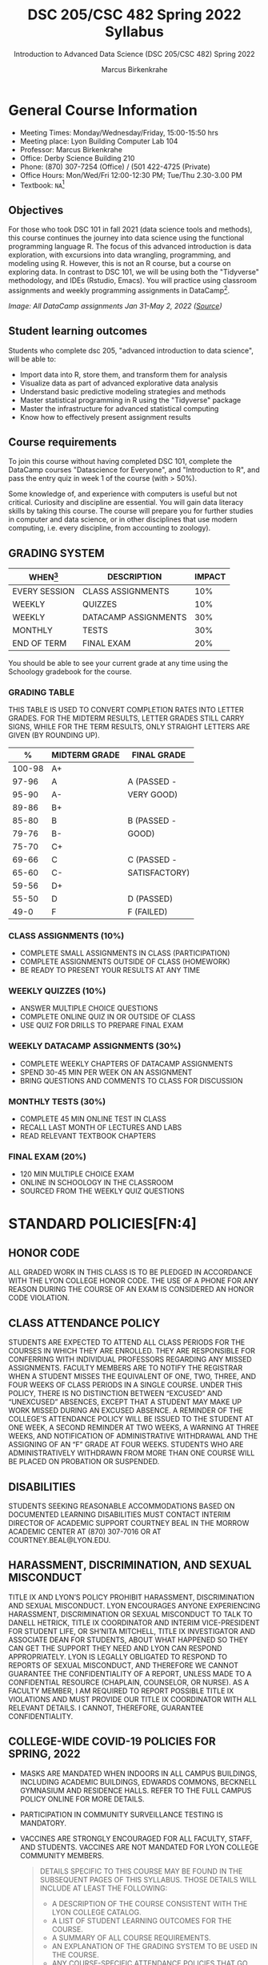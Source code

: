 #+TITLE:DSC 205/CSC 482 Spring 2022 Syllabus
#+AUTHOR: Marcus Birkenkrahe
#+SUBTITLE: Introduction to Advanced Data Science (DSC 205/CSC 482) Spring 2022
#+options: toc:nil
#+startup: overview
* General Course Information

  * Meeting Times: Monday/Wednesday/Friday, 15:00-15:50 hrs
  * Meeting place: Lyon Building Computer Lab 104
  * Professor: Marcus Birkenkrahe
  * Office: Derby Science Building 210
  * Phone: (870) 307-7254 (Office) / (501 422-4725 (Private)
  * Office Hours: Mon/Wed/Fri 12:00-12:30 PM; Tue/Thu 2.30-3.00 PM
  * Textbook: ~NA~[fn:1]
        
** Objectives

   For those who took DSC 101 in fall 2021 (data science tools and
   methods), this course continues the journey into data science using
   the functional programming language R. The focus of this advanced
   introduction is data exploration, with excursions into data
   wrangling, programming, and modeling using R. However, this is not
   an R course, but a course on exploring data. In contrast to DSC
   101, we will be using both the "Tidyverse" methodology, and IDEs
   (Rstudio, Emacs). You will practice using classroom assignments and
   weekly programming assignments in DataCamp[fn:2].

   #+Attr_Html: :Width 600px
   [[./img/datacamp.png]]

   /Image: All DataCamp assignments Jan 31-May 2, 2022 ([[https://app.datacamp.com/groups/lyon-college-data-science-spring-2022/assignments][Source]])/

** Student learning outcomes

   Students who complete dsc 205, "advanced introduction to data
   science", will be able to:

   * Import data into R, store them, and transform them for analysis
   * Visualize data as part of advanced explorative data analysis
   * Understand basic predictive modeling strategies and methods
   * Master statistical programming in R using the "Tidyverse" package
   * Master the infrastructure for advanced statistical computing
   * Know how to effectively present assignment results

** Course requirements

   To join this course without having completed DSC 101, complete the
   DataCamp courses "Datascience for Everyone", and "Introduction to
   R", and pass the entry quiz in week 1 of the course (with > 50%).
   
   Some knowledge of, and experience with computers is useful but not
   critical. Curiosity and discipline are essential. You will gain
   data literacy skills by taking this course. The course will prepare
   you for further studies in computer and data science, or in other
   disciplines that use modern computing, i.e. every discipline, from
   accounting to zoology).

** GRADING SYSTEM

   | WHEN[fn:3]    | DESCRIPTION          | IMPACT |
   |---------------+----------------------+--------|
   | EVERY SESSION | CLASS ASSIGNMENTS    |    10% |
   | WEEKLY        | QUIZZES              |    10% |
   | WEEKLY        | DATACAMP ASSIGNMENTS |    30% |
   | MONTHLY       | TESTS                |    30% |
   | END OF TERM   | FINAL EXAM           |    20% |

   You should be able to see your current grade at any time using the
   Schoology gradebook for the course.

*** GRADING TABLE

    THIS TABLE IS USED TO CONVERT COMPLETION RATES INTO LETTER
    GRADES. FOR THE MIDTERM RESULTS, LETTER GRADES STILL CARRY SIGNS,
    WHILE FOR THE TERM RESULTS, ONLY STRAIGHT LETTERS ARE GIVEN (BY
    ROUNDING UP).

    |--------+-----------------+---------------|
    |    *%* | *MIDTERM GRADE* | *FINAL GRADE* |
    |--------+-----------------+---------------|
    | 100-98 | A+              |               |
    |  97-96 | A               | A (PASSED -   |
    |  95-90 | A-              | VERY GOOD)    |
    |--------+-----------------+---------------|
    |  89-86 | B+              |               |
    |  85-80 | B               | B (PASSED -   |
    |  79-76 | B-              | GOOD)         |
    |--------+-----------------+---------------|
    |  75-70 | C+              |               |
    |  69-66 | C               | C (PASSED -   |
    |  65-60 | C-              | SATISFACTORY) |
    |--------+-----------------+---------------|
    |  59-56 | D+              |               |
    |  55-50 | D               | D (PASSED)    |
    |--------+-----------------+---------------|
    |   49-0 | F               | F (FAILED)    |
    |--------+-----------------+---------------|

*** CLASS ASSIGNMENTS (10%)

    - COMPLETE SMALL ASSIGNMENTS IN CLASS (PARTICIPATION)
    - COMPLETE ASSIGNMENTS OUTSIDE OF CLASS (HOMEWORK)
    - BE READY TO PRESENT YOUR RESULTS AT ANY TIME

*** WEEKLY QUIZZES (10%)
    
    - ANSWER MULTIPLE CHOICE QUESTIONS
    - COMPLETE ONLINE QUIZ IN OR OUTSIDE OF CLASS
    - USE QUIZ FOR DRILLS TO PREPARE FINAL EXAM

*** WEEKLY DATACAMP ASSIGNMENTS (30%)

    - COMPLETE WEEKLY CHAPTERS OF DATACAMP ASSIGNMENTS
    - SPEND 30-45 MIN PER WEEK ON AN ASSIGNMENT
    - BRING QUESTIONS AND COMMENTS TO CLASS FOR DISCUSSION

*** MONTHLY TESTS (30%)

    - COMPLETE 45 MIN ONLINE TEST IN CLASS
    - RECALL LAST MONTH OF LECTURES AND LABS
    - READ RELEVANT TEXTBOOK CHAPTERS

*** FINAL EXAM (20%)

    - 120 MIN MULTIPLE CHOICE EXAM
    - ONLINE IN SCHOOLOGY IN THE CLASSROOM
    - SOURCED FROM THE WEEKLY QUIZ QUESTIONS

* STANDARD POLICIES[FN:4]
** HONOR CODE

   ALL GRADED WORK IN THIS CLASS IS TO BE PLEDGED IN ACCORDANCE WITH
   THE LYON COLLEGE HONOR CODE. THE USE OF A PHONE FOR ANY REASON
   DURING THE COURSE OF AN EXAM IS CONSIDERED AN HONOR CODE
   VIOLATION.

** CLASS ATTENDANCE POLICY

   STUDENTS ARE EXPECTED TO ATTEND ALL CLASS PERIODS FOR THE COURSES
   IN WHICH THEY ARE ENROLLED. THEY ARE RESPONSIBLE FOR CONFERRING
   WITH INDIVIDUAL PROFESSORS REGARDING ANY MISSED
   ASSIGNMENTS. FACULTY MEMBERS ARE TO NOTIFY THE REGISTRAR WHEN A
   STUDENT MISSES THE EQUIVALENT OF ONE, TWO, THREE, AND FOUR WEEKS
   OF CLASS PERIODS IN A SINGLE COURSE. UNDER THIS POLICY, THERE IS
   NO DISTINCTION BETWEEN “EXCUSED” AND “UNEXCUSED” ABSENCES, EXCEPT
   THAT A STUDENT MAY MAKE UP WORK MISSED DURING AN EXCUSED
   ABSENCE. A REMINDER OF THE COLLEGE’S ATTENDANCE POLICY WILL BE
   ISSUED TO THE STUDENT AT ONE WEEK, A SECOND REMINDER AT TWO WEEKS,
   A WARNING AT THREE WEEKS, AND NOTIFICATION OF ADMINISTRATIVE
   WITHDRAWAL AND THE ASSIGNING OF AN “F” GRADE AT FOUR
   WEEKS. STUDENTS WHO ARE ADMINISTRATIVELY WITHDRAWN FROM MORE THAN
   ONE COURSE WILL BE PLACED ON PROBATION OR SUSPENDED.

** DISABILITIES

   STUDENTS SEEKING REASONABLE ACCOMMODATIONS BASED ON DOCUMENTED
   LEARNING DISABILITIES MUST CONTACT INTERIM DIRECTOR OF ACADEMIC
   SUPPORT COURTNEY BEAL IN THE MORROW ACADEMIC CENTER AT (870)
   307-7016 OR AT COURTNEY.BEAL@LYON.EDU.

** HARASSMENT, DISCRIMINATION, AND SEXUAL MISCONDUCT

   TITLE IX AND LYON’S POLICY PROHIBIT HARASSMENT, DISCRIMINATION AND
   SEXUAL MISCONDUCT. LYON ENCOURAGES ANYONE EXPERIENCING HARASSMENT,
   DISCRIMINATION OR SEXUAL MISCONDUCT TO TALK TO DANELL HETRICK,
   TITLE IX COORDINATOR AND INTERIM VICE-PRESIDENT FOR STUDENT LIFE,
   OR SH’NITA MITCHELL, TITLE IX INVESTIGATOR AND ASSOCIATE DEAN FOR
   STUDENTS, ABOUT WHAT HAPPENED SO THEY CAN GET THE SUPPORT THEY NEED
   AND LYON CAN RESPOND APPROPRIATELY.  LYON IS LEGALLY OBLIGATED TO
   RESPOND TO REPORTS OF SEXUAL MISCONDUCT, AND THEREFORE WE CANNOT
   GUARANTEE THE CONFIDENTIALITY OF A REPORT, UNLESS MADE TO A
   CONFIDENTIAL RESOURCE (CHAPLAIN, COUNSELOR, OR NURSE). AS A FACULTY
   MEMBER, I AM REQUIRED TO REPORT POSSIBLE TITLE IX VIOLATIONS AND
   MUST PROVIDE OUR TITLE IX COORDINATOR WITH ALL RELEVANT DETAILS.  I
   CANNOT, THEREFORE, GUARANTEE CONFIDENTIALITY.

** COLLEGE-WIDE COVID-19 POLICIES FOR SPRING, 2022

   - MASKS ARE MANDATED WHEN INDOORS IN ALL CAMPUS BUILDINGS,
     INCLUDING ACADEMIC BUILDINGS, EDWARDS COMMONS, BECKNELL GYMNASIUM
     AND RESIDENCE HALLS. REFER TO THE FULL CAMPUS POLICY ONLINE FOR
     MORE DETAILS.
   - PARTICIPATION IN COMMUNITY SURVEILLANCE TESTING IS MANDATORY.
   - VACCINES ARE STRONGLY ENCOURAGED FOR ALL FACULTY, STAFF, AND
     STUDENTS. VACCINES ARE NOT MANDATED FOR LYON COLLEGE COMMUNITY
     MEMBERS.

     #+BEGIN_QUOTE
   DETAILS SPECIFIC TO THIS COURSE MAY BE FOUND IN THE SUBSEQUENT
   PAGES OF THIS SYLLABUS. THOSE DETAILS WILL INCLUDE AT LEAST THE
   FOLLOWING:
   - A DESCRIPTION OF THE COURSE CONSISTENT WITH THE LYON COLLEGE CATALOG.
   - A LIST OF STUDENT LEARNING OUTCOMES FOR THE COURSE.
   - A SUMMARY OF ALL COURSE REQUIREMENTS.
   - AN EXPLANATION OF THE GRADING SYSTEM TO BE USED IN THE COURSE.
   - ANY COURSE-SPECIFIC ATTENDANCE POLICIES THAT GO BEYOND THE COLLEGE POLICY.
   - DETAILS ABOUT WHAT CONSTITUTES ACCEPTABLE AND UNACCEPTABLE
     STUDENT COLLABORATION ON GRADED WORK.
     #+END_QUOTE

* COURSE SPECIFIC INFORMATION
** ASSIGNMENTS AND HONOR CODE[FN:5]

   THERE WILL BE NUMEROUS ASSIGNMENTS DURING THE SEMESTER - E.G.
   PROGRAMMING, LESSONS, TESTS, AND SPRINT REVIEWS. THEY ARE DUE AT
   THE BEGINNING OF THE CLASS PERIOD ON THE DUE DATE. ONCE CLASS
   BEGINS, THE ASSIGMENT WILL BE CONSIDERED ONE DAY LATE IF IT HAS NOT
   BEEN TURNED IN.  LATE PROGRAMS WILL NOT BE ACCEPTED WITHOUT AN
   EXTENSION. EXTENSIONS WILL *NOT* BE GRANTED FOR REASONS SUCH AS:

   * YOU COULD NOT GET TO A COMPUTER
   * YOU COULD NOT GET A COMPUTER TO DO WHAT YOU WANTED IT TO DO
   * THE NETWORK WAS DOWN
   * THE PRINTER WAS OUT OF PAPER OR TONER
   * YOU ERASED YOUR FILES, LOST YOUR HOMEWORK, OR MISPLACED YOUR
     FLASH DRIVE
   * YOU HAD OTHER COURSEWORK OR FAMILY COMMITMENTS THAT INTERFERED
     WITH YOUR WORK IN THIS COURSE

   PUT “PLEDGED” AND A NOTE OF ANY COLLABORATION IN THE COMMENTS OF
   ANY PROGRAM YOU TURN IN. PROGRAMMING ASSIGNMENTS ARE INDIVIDUAL
   EFFORTS, BUT YOU MAY SEEK ASSISTANCE FROM ANOTHER STUDENT OR THE
   COURSE INSTRUCTOR.  YOU MAY NOT COPY SOMEONE ELSE’S SOLUTION. IF
   YOU ARE HAVING TROUBLE FINISHING AN ASSIGNMENT, IT IS FAR BETTER TO
   DO YOUR OWN WORK AND RECEIVE A LOW SCORE THAN TO GO THROUGH AN
   HONOR TRIAL AND SUFFER THE PENALTIES THAT MAY BE INVOLVED.

   WHAT IS CHEATING ON AN ASSIGNMENT? HERE ARE A FEW EXAMPLES:

   * HAVING SOMEONE ELSE WRITE YOUR ASSIGNMENT, IN WHOLE OR IN PART
   * COPYING AN ASSIGNMENT SOMEONE ELSE WROTE, IN WHOLE OR IN PART
   * COLLABORATING WITH SOMEONE ELSE TO THE EXTENT THAT YOUR
     SUBMISSIONS ARE IDENTIFIABLY VERY SIMILAR, IN WHOLE OR IN PART
   * TURNING IN A SUBMISSION WITH THE WRONG NAME ON IT

   WHAT IS NOT CHEATING?  HERE ARE SOME EXAMPLES:

   * TALKING TO SOMEONE IN GENERAL TERMS ABOUT CONCEPTS INVOLVED IN AN
     ASSIGNMENT
   * ASKING SOMEONE FOR HELP WITH A SPECIFIC ERROR MESSAGE OR BUG IN
     YOUR PROGRAM
   * GETTING HELP WITH THE SPECIFICS OF LANGUAGE SYNTAX OR CITATION
     STYLE
   * UTILIZING INFORMATION GIVEN TO YOU BY THE INSTRUCTOR

   ANY ASSISTANCE MUST BE CLEARLY EXPLAINED IN THE COMMENTS AT THE
   BEGINNING OF YOUR SUBMISSION.  IF YOU HAVE ANY QUESTIONS ABOUT
   THIS, PLEASE ASK OR REVIEW THE POLICIES RELATING TO THE HONOR CODE.

   ABSENCES ON DAYS OF EXAMS:

   TEST “MAKE-UPS” WILL ONLY BE ALLOWED IF ARRANGEMENTS HAVE BEEN
   MADE PRIOR TO THE SCHEDULED TIME.  IF YOU ARE SICK THE DAY OF THE
   TEST, PLEASE E-MAIL ME OR LEAVE A MESSAGE ON MY PHONE BEFORE THE
   SCHEDULED TIME, AND WE CAN MAKE ARRANGEMENTS WHEN YOU RETURN.

** IMPORTANT DATES[FN:6]:

   | DATE        | DAY              | DESCRIPTION                                  |
   |-------------+------------------+----------------------------------------------|
   | 4 JANUARY   | TUESDAY          | LAST DAY TO DEPOSIT FOR 2022 SPRING SEMESTER |
   | 11 JANUARY  | TUESDAY          | CLASSES BEGIN                                |
   | 17 JANUARY  | MONDAY           | MLK DAY - NO CLASSES                         |
   | 18 JANUARY  | TUESDAY          | LAST DAY TO ADD A CLASS                      |
   | 25 JANUARY  | TUESDAY          | LAST DAY TO DROP WITHOUT RECORD OF A COURSE  |
   |             |                  | LAST DAY TO DECLARE A COURSE PASS-FAIL       |
   |             |                  | DEADLINE FOR REMOVAL OF INCOMPLETES          |
   | 19-27 MARCH | SATURDAY-SUNDAY  | SPRING BREAK                                 |
   | 15-18 APRIL | FRIDAY-MONDAY    | EASTER BREAK                                 |
   | 4 MAY       | WEDNESDAY        | LAST DAY OF CLASSES                          |
   | 5-10 MAY    | THURSDAY-TUESDAY | FINAL EXAMS                                  |
   | 10 MAY      | TUESDAY          | SENIOR GRADES DUE BY NOON                    |
   | 18 MAY      | WEDNESDAY        | ALL GRADES DUE BY NOON                       |

** SCHEDULE AND SESSION CONTENT

   CHANGES ARE POSSIBLE - AN [[HTTPS://GITHUB.COM/BIRKENKRAHE/DS205/BLOB/MAIN/SCHEDULE.ORG][UPDATED SCHEDULE IS AVAILABLE ON GITHUB]].

   | DATE       | LECTURE/LAB[FN:7]          | ASSIGNMENT[FN:8]                                          | TEST[FN:9] |
   |------------+----------------------------+-----------------------------------------------------------+------------|
   | WED-12-JAN | INTRODUCTION               | GITHUB HELLO WORLD                                        | ENTRY QUIZ |
   | FRI-14-JAN |                            |                                                           | QUIZ 1     |
   |------------+----------------------------+-----------------------------------------------------------+------------|
   | WED-19-JAN | EMACS IDE                  | EMACS TUTORIAL                                            |            |
   | FRI-21-JAN |                            |                                                           | QUIZ 2     |
   |------------+----------------------------+-----------------------------------------------------------+------------|
   | MON-24-JAN | WRITING YOUR OWN FUNCTIONS | INTERMEDIATE R: CONDITIONALS AND CONTROL FLOW             |            |
   | WED-26-JAN |                            |                                                           |            |
   | FRI-28-JAN |                            |                                                           | QUIZ 3     |
   |------------+----------------------------+-----------------------------------------------------------+------------|
   | MON-31-JAN | IF, ELSE, IFELSE           | INTERMEDIATE R: LOOPS                                     |            |
   | WED-02-FEB |                            |                                                           |            |
   | FRI-04-FEB |                            |                                                           | TEST 1     |
   |------------+----------------------------+-----------------------------------------------------------+------------|
   | MON-07-FEB | 'FOR' LOOPS                | INTERMEDIATE R: FUNCTIONS                                 |            |
   | WED-09-FEB |                            |                                                           |            |
   | FRI-11-FEB |                            |                                                           | QUIZ 4     |
   |------------+----------------------------+-----------------------------------------------------------+------------|
   | MON-14-FEB | THE ~TAPPLY~ FUNCTION      | INTERMEDIATE R: APPLY FAMILY                              |            |
   | WED-16-FEB |                            |                                                           |            |
   | FRI-18-FEB |                            |                                                           | QUIZ 5     |
   |------------+----------------------------+-----------------------------------------------------------+------------|
   | MON-21-FEB | TIME AND DATE              | INTERMEDIATE R: UTILITIES                                 |            |
   | WED-23-FEB |                            |                                                           |            |
   | FRI-25-FEB |                            |                                                           | QUIZ 6     |
   |------------+----------------------------+-----------------------------------------------------------+------------|
   | MON-28-FEB | GAPMINDER AND ~DPLYR~      | INTRODUCTION TO THE TIDYVERSE: DATA WRANGLING             |            |
   | WED-02-MAR |                            |                                                           |            |
   | FRI-04-MAR |                            |                                                           | TEST 2     |
   |------------+----------------------------+-----------------------------------------------------------+------------|
   | MON-07-MAR | GRAPHICS WITH ~GGPLOT2~    | INTRODUCTION TO THE TIDYVERSE: DATA VISUALIZATION         |            |
   | WED-09-MAR |                            |                                                           |            |
   | FRI-11-MAR |                            |                                                           | QUIZ 7     |
   |------------+----------------------------+-----------------------------------------------------------+------------|
   | MON-14-MAR | ROW OPERATIONS             | INTRODUCTION TO THE TIDYVERSE: GROUPING AND SUMMARIZING   |            |
   | WED-16-MAR |                            |                                                           |            |
   | FRI-18-MAR |                            |                                                           | QUIZ 8     |
   |------------+----------------------------+-----------------------------------------------------------+------------|
   | MON-28-MAR | DIFFERENT TYPES OF PLOTS   | INTRODUCTION TO THE TIDYVERSE: TYPES OF VISUALIZATIONS    |            |
   | WED-30-MAR |                            |                                                           |            |
   | FRI-01-APR |                            |                                                           | QUIZ 9     |
   |------------+----------------------------+-----------------------------------------------------------+------------|
   | MON-04-APR | TEXT PROCESSING            | EXPLORATORY DATA ANALYSIS IN R: CATEGORICAL DATA          |            |
   | WED-06-APR |                            |                                                           |            |
   | FRI-08-APR |                            |                                                           | TEST 3     |
   |------------+----------------------------+-----------------------------------------------------------+------------|
   | MON-11-APR | LINEAR REGRESSION          | EXPLORATORY DATA ANALYSIS IN R: NUMERICAL DATA            |            |
   | WED-13-APR |                            |                                                           | QUIZ 10    |
   |------------+----------------------------+-----------------------------------------------------------+------------|
   | WED-20-APR | LOGISTIC REGRESSION        | EXPLORATORY DATA ANALYSIS IN R: NUMERICAL SUMMARIES       |            |
   | FRI-22-APR |                            |                                                           | QUIZ 11    |
   |------------+----------------------------+-----------------------------------------------------------+------------|
   | MON-25-APR | FUNCTIONAL PROGRAMMING     | EXPLORATORY DATA ANALYSIS IN R: CASE STUDY SPAM DETECTION |            |
   | WED-27-APR |                            |                                                           |            |
   | FRI-29-APR |                            |                                                           | QUIZ 12    |
   |------------+----------------------------+-----------------------------------------------------------+------------|
   | MON-02-MAY |                            |                                                           |            |
   | WED-04-MAY |                            |                                                           | TEST 4     |
   |------------+----------------------------+-----------------------------------------------------------+------------|

* FOOTNOTES

[fn:1]I could not settle on any particular textbook. I considered
several: R for Data Science by Grolemund/Wickham (2017), EDA using R
by Pearson, and the Art of R Programming by Matloff (2011). In the
end, I remembered the difficulties that many students had with
splitting their attention between datacamp assignments and classroom
lectures, and I decided to use lectures/lab to work through the
DataCamp material with you using my own interactive notebooks and
exercises.

[fn:2]the assignments cover three complete certificate courses that
you can readily add to your resume!

[fn:3]schedule may change depending on course load and progress.

[fn:4]sent by the interim provost, anthony grafton. updated jan 2022.

# 
[fn:5]Taken from David Sonnier with minor modifications.

[fn:6]Academic calendar sent by the Provost, Melissa Taverner.

[fn:7]Lab work includes classroom assignments in the form of
interactive notebooks, and deepening of the DataCamp material.

[fn:8]Some of the DataCamp assignments are heavily influenced by the
"Tidyverse" approach to data science with R as explained in "R for
Data Science" (r4ds) by [[https://r4ds.had.co.nz/introduction.html][Grolemund/Wickham (2017)]].

[fn:9]Quiz: covers the material of the past week. Usually 5 min at the
beginning of class, multiple choice. Test: in class exercises.
